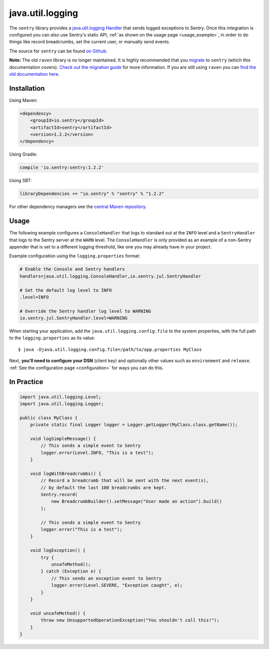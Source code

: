 java.util.logging
=================

The ``sentry`` library provides a `java.util.logging Handler
<http://docs.oracle.com/javase/7/docs/api/java/util/logging/Handler.html>`_
that sends logged exceptions to Sentry. Once this integration is configured
you can *also* use Sentry's static API, :ref:`as shown on the usage page <usage_example>`,
in order to do things like record breadcrumbs, set the current user, or manually send
events.

The source for ``sentry`` can be found `on Github
<https://github.com/getsentry/sentry-java/tree/master/sentry>`_.

**Note:** The old ``raven`` library is no longer maintained. It is highly recommended that
you `migrate <https://docs.sentry.io/clients/java/migration/>`_ to ``sentry`` (which this
documentation covers). `Check out the migration guide <https://docs.sentry.io/clients/java/migration/>`_
for more information. If you are still using ``raven`` you can
`find the old documentation here <https://github.com/getsentry/sentry-java/blob/raven-java-8.x/docs/modules/raven.rst>`_.

Installation
------------

Using Maven:

.. sourcecode:: xml

    <dependency>
        <groupId>io.sentry</groupId>
        <artifactId>sentry</artifactId>
        <version>1.2.2</version>
    </dependency>

Using Gradle:

.. sourcecode:: groovy

    compile 'io.sentry:sentry:1.2.2'

Using SBT:

.. sourcecode:: scala

    libraryDependencies += "io.sentry" % "sentry" % "1.2.2"

For other dependency managers see the `central Maven repository <https://search.maven.org/#artifactdetails%7Cio.sentry%7Csentry%7C1.2.2%7Cjar>`_.

Usage
-----

The following example configures a ``ConsoleHandler`` that logs to standard out
at the ``INFO`` level and a ``SentryHandler`` that logs to the Sentry server at
the ``WARN`` level. The ``ConsoleHandler`` is only provided as an example of
a non-Sentry appender that is set to a different logging threshold, like one you
may already have in your project.

Example configuration using the ``logging.properties`` format:

.. sourcecode:: ini

    # Enable the Console and Sentry handlers
    handlers=java.util.logging.ConsoleHandler,io.sentry.jul.SentryHandler

    # Set the default log level to INFO
    .level=INFO

    # Override the Sentry handler log level to WARNING
    io.sentry.jul.SentryHandler.level=WARNING

When starting your application, add the ``java.util.logging.config.file`` to
the system properties, with the full path to the ``logging.properties`` as
its value::

    $ java -Djava.util.logging.config.file=/path/to/app.properties MyClass

Next, **you'll need to configure your DSN** (client key) and optionally other values such as
``environment`` and ``release``. :ref:`See the configuration page <configuration>` for ways you can do this.

In Practice
-----------

.. sourcecode:: java

    import java.util.logging.Level;
    import java.util.logging.Logger;

    public class MyClass {
        private static final Logger logger = Logger.getLogger(MyClass.class.getName());

        void logSimpleMessage() {
            // This sends a simple event to Sentry
            logger.error(Level.INFO, "This is a test");
        }

        void logWithBreadcrumbs() {
            // Record a breadcrumb that will be sent with the next event(s),
            // by default the last 100 breadcrumbs are kept.
            Sentry.record(
                new BreadcrumbBuilder().setMessage("User made an action").build()
            );

            // This sends a simple event to Sentry
            logger.error("This is a test");
        }

        void logException() {
            try {
                unsafeMethod();
            } catch (Exception e) {
                // This sends an exception event to Sentry
                logger.error(Level.SEVERE, "Exception caught", e);
            }
        }

        void unsafeMethod() {
            throw new UnsupportedOperationException("You shouldn't call this!");
        }
    }
